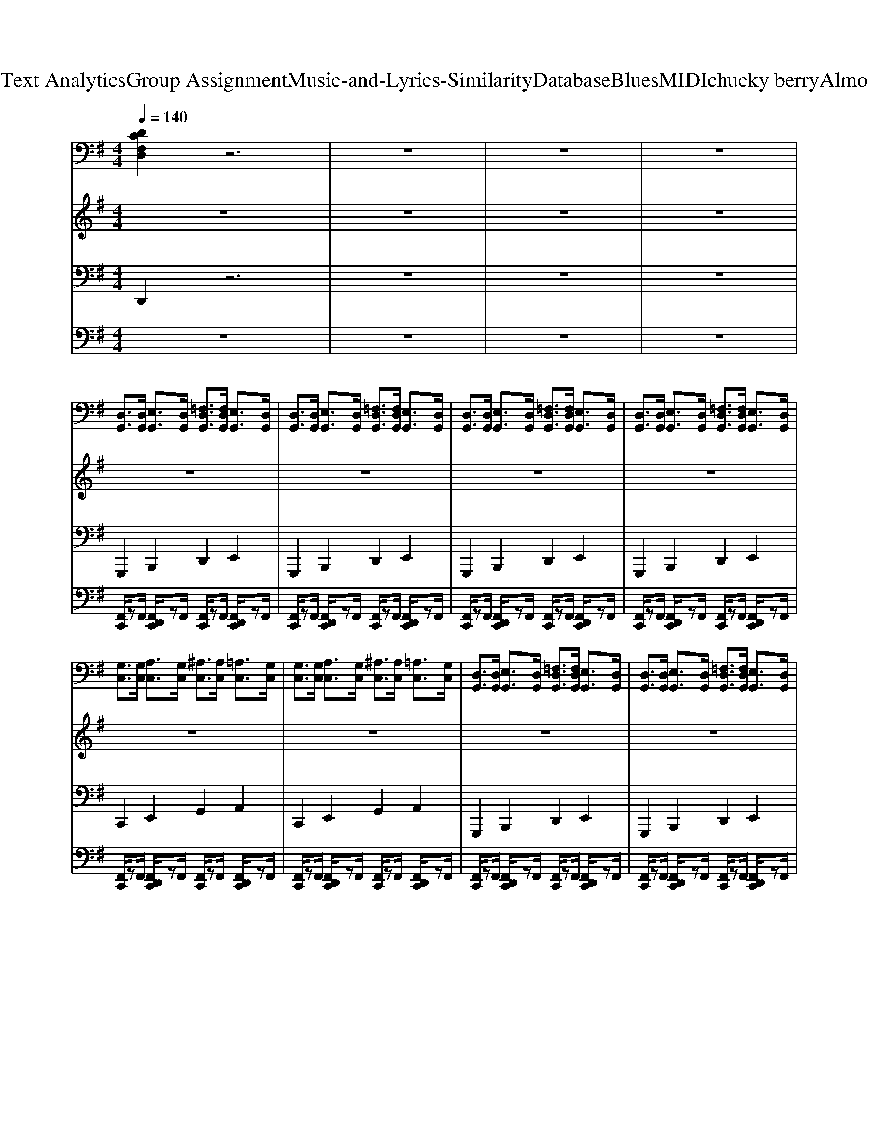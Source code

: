 X: 1
T: from D:\TCD\Text Analytics\Group Assignment\Music-and-Lyrics-Similarity\Database\Blues\MIDI\chucky berry\AlmostGrown.mid
M: 4/4
L: 1/8
Q:1/4=140
K:G % 1 sharps
V:1
%%MIDI program 27
%%MIDI program 27
[DCF,D,]2 z6| \
z8| \
z8| \
z8|
[D,G,,]3/2[D,G,,]/2 [E,G,,]3/2[D,G,,]/2 [=F,D,G,,]3/2[F,D,G,,]/2 [E,G,,]3/2[D,G,,]/2| \
[D,G,,]3/2[D,G,,]/2 [E,G,,]3/2[D,G,,]/2 [=F,D,G,,]3/2[F,D,G,,]/2 [E,G,,]3/2[D,G,,]/2| \
[D,G,,]3/2[D,G,,]/2 [E,G,,]3/2[D,G,,]/2 [=F,D,G,,]3/2[F,D,G,,]/2 [E,G,,]3/2[D,G,,]/2| \
[D,G,,]3/2[D,G,,]/2 [E,G,,]3/2[D,G,,]/2 [=F,D,G,,]3/2[F,D,G,,]/2 [E,G,,]3/2[D,G,,]/2|
[G,C,]3/2[G,C,]/2 [A,C,]3/2[G,C,]/2 [^A,C,]3/2[A,C,]/2 [=A,C,]3/2[G,C,]/2| \
[G,C,]3/2[G,C,]/2 [A,C,]3/2[G,C,]/2 [^A,C,]3/2[A,C,]/2 [=A,C,]3/2[G,C,]/2| \
[D,G,,]3/2[D,G,,]/2 [E,G,,]3/2[D,G,,]/2 [=F,D,G,,]3/2[F,D,G,,]/2 [E,G,,]3/2[D,G,,]/2| \
[D,G,,]3/2[D,G,,]/2 [E,G,,]3/2[D,G,,]/2 [=F,D,G,,]3/2[F,D,G,,]/2 [E,G,,]3/2[D,G,,]/2|
[A,D,]3/2[A,D,]/2 [B,D,]3/2[A,D,]/2 [A,D,]3/2[A,D,]/2 [B,D,]3/2[B,D,]/2| \
[A,D,]3/2[A,D,]/2 [B,D,]3/2[A,D,]/2 [A,D,]3/2[A,D,]/2 [B,D,]3/2[B,D,]/2| \
[D,G,,]3/2[D,G,,]/2 [E,G,,]3/2[D,G,,]/2 [=F,D,G,,]3/2[F,D,G,,]/2 [E,G,,]3/2[D,G,,]/2| \
[D,G,,]3/2[D,G,,]/2 [E,G,,]3/2[D,G,,]/2 [=F,D,G,,]3/2[F,D,G,,]/2 [E,G,,]3/2[D,G,,]/2|
[D,G,,]3/2[D,G,,]/2 [E,G,,]3/2[D,G,,]/2 [=F,D,G,,]3/2[F,D,G,,]/2 [E,G,,]3/2[D,G,,]/2| \
[D,G,,]3/2[D,G,,]/2 [E,G,,]3/2[D,G,,]/2 [=F,D,G,,]3/2[F,D,G,,]/2 [E,G,,]3/2[D,G,,]/2| \
[D,G,,]3/2[D,G,,]/2 [E,G,,]3/2[D,G,,]/2 [=F,D,G,,]3/2[F,D,G,,]/2 [E,G,,]3/2[D,G,,]/2| \
[D,G,,]3/2[D,G,,]/2 [E,G,,]3/2[D,G,,]/2 [=F,D,G,,]3/2[F,D,G,,]/2 [E,G,,]3/2[D,G,,]/2|
[G,C,]3/2[G,C,]/2 [A,C,]3/2[G,C,]/2 [^A,C,]3/2[A,C,]/2 [=A,C,]3/2[G,C,]/2| \
[G,C,]3/2[G,C,]/2 [A,C,]3/2[G,C,]/2 [^A,C,]3/2[A,C,]/2 [=A,C,]3/2[G,C,]/2| \
[D,G,,]3/2[D,G,,]/2 [E,G,,]3/2[D,G,,]/2 [=F,D,G,,]3/2[F,D,G,,]/2 [E,G,,]3/2[D,G,,]/2| \
[D,G,,]3/2[D,G,,]/2 [E,G,,]3/2[D,G,,]/2 [=F,D,G,,]3/2[F,D,G,,]/2 [E,G,,]3/2[D,G,,]/2|
[A,D,]3/2[A,D,]/2 [B,D,]3/2[A,D,]/2 [A,D,]3/2[A,D,]/2 [B,D,]3/2[B,D,]/2| \
[A,D,]3/2[A,D,]/2 [B,D,]3/2[A,D,]/2 [A,D,]3/2[A,D,]/2 [B,D,]3/2[B,D,]/2| \
[D,G,,]3/2[D,G,,]/2 [E,G,,]3/2[D,G,,]/2 [=F,D,G,,]3/2[F,D,G,,]/2 [E,G,,]3/2[D,G,,]/2| \
[D,G,,]3/2[D,G,,]/2 [E,G,,]3/2[D,G,,]/2 [=F,D,G,,]3/2[F,D,G,,]/2 [E,G,,]3/2[D,G,,]/2|
[D,G,,]3/2[D,G,,]/2 [E,G,,]3/2[D,G,,]/2 [=F,D,G,,]3/2[F,D,G,,]/2 [E,G,,]3/2[D,G,,]/2| \
[D,G,,]3/2[D,G,,]/2 [E,G,,]3/2[D,G,,]/2 [=F,D,G,,]3/2[F,D,G,,]/2 [E,G,,]3/2[D,G,,]/2| \
[D,G,,]3/2[D,G,,]/2 [E,G,,]3/2[D,G,,]/2 [=F,D,G,,]3/2[F,D,G,,]/2 [E,G,,]3/2[D,G,,]/2| \
[D,G,,]3/2[D,G,,]/2 [E,G,,]3/2[D,G,,]/2 [=F,D,G,,]3/2[F,D,G,,]/2 [E,G,,]3/2[D,G,,]/2|
[G,C,]3/2[G,C,]/2 [A,C,]3/2[G,C,]/2 [^A,C,]3/2[A,C,]/2 [=A,C,]3/2[G,C,]/2| \
[G,C,]3/2[G,C,]/2 [A,C,]3/2[G,C,]/2 [^A,C,]3/2[A,C,]/2 [=A,C,]3/2[G,C,]/2| \
[D,G,,]3/2[D,G,,]/2 [E,G,,]3/2[D,G,,]/2 [=F,D,G,,]3/2[F,D,G,,]/2 [E,G,,]3/2[D,G,,]/2| \
[D,G,,]3/2[D,G,,]/2 [E,G,,]3/2[D,G,,]/2 [=F,D,G,,]3/2[F,D,G,,]/2 [E,G,,]3/2[D,G,,]/2|
[A,D,]3/2[A,D,]/2 [B,D,]3/2[A,D,]/2 [A,D,]3/2[A,D,]/2 [B,D,]3/2[B,D,]/2| \
[A,D,]3/2[A,D,]/2 [B,D,]3/2[A,D,]/2 [A,D,]3/2[A,D,]/2 [B,D,]3/2[B,D,]/2| \
[D,G,,]3/2[D,G,,]/2 [E,G,,]3/2[D,G,,]/2 [=F,D,G,,]3/2[F,D,G,,]/2 [E,G,,]3/2[D,G,,]/2| \
[D,G,,]3/2[D,G,,]/2 [E,G,,]3/2[D,G,,]/2 [=F,D,G,,]3/2[F,D,G,,]/2 [E,G,,]3/2[D,G,,]/2|
[D,G,,]3/2[D,G,,]/2 [E,G,,]3/2[D,G,,]/2 [=F,D,G,,]3/2[F,D,G,,]/2 [E,G,,]3/2[D,G,,]/2| \
[D,G,,]3/2[D,G,,]/2 [E,G,,]3/2[D,G,,]/2 [=F,D,G,,]3/2[F,D,G,,]/2 [E,G,,]3/2[D,G,,]/2| \
[D,G,,]3/2[D,G,,]/2 [E,G,,]3/2[D,G,,]/2 [=F,D,G,,]3/2[F,D,G,,]/2 [E,G,,]3/2[D,G,,]/2| \
[D,G,,]3/2[D,G,,]/2 [E,G,,]3/2[D,G,,]/2 [=F,D,G,,]3/2[F,D,G,,]/2 [E,G,,]3/2[D,G,,]/2|
[G,C,]3/2[G,C,]/2 [A,C,]3/2[G,C,]/2 [^A,C,]3/2[A,C,]/2 [=A,C,]3/2[G,C,]/2| \
[G,C,]3/2[G,C,]/2 [A,C,]3/2[G,C,]/2 [^A,C,]3/2[A,C,]/2 [=A,C,]3/2[G,C,]/2| \
[D,G,,]3/2[D,G,,]/2 [E,G,,]3/2[D,G,,]/2 [=F,D,G,,]3/2[F,D,G,,]/2 [E,G,,]3/2[D,G,,]/2| \
[D,G,,]3/2[D,G,,]/2 [E,G,,]3/2[D,G,,]/2 [=F,D,G,,]3/2[F,D,G,,]/2 [E,G,,]3/2[D,G,,]/2|
[A,D,]3/2[A,D,]/2 [B,D,]3/2[A,D,]/2 [A,D,]3/2[A,D,]/2 [B,D,]3/2[B,D,]/2| \
[A,D,]3/2[A,D,]/2 [B,D,]3/2[A,D,]/2 [A,D,]3/2[A,D,]/2 [B,D,]3/2[B,D,]/2| \
[D,G,,]3/2[D,G,,]/2 [E,G,,]3/2[D,G,,]/2 [=F,D,G,,]3/2[F,D,G,,]/2 [E,G,,]3/2[D,G,,]/2| \
[D,G,,]3/2[D,G,,]/2 [E,G,,]3/2[D,G,,]/2 [=F,D,G,,]3/2[F,D,G,,]/2 [E,G,,]3/2[D,G,,]/2|
[D,G,,]3/2[D,G,,]/2 [E,G,,]3/2[D,G,,]/2 [=F,D,G,,]3/2[F,D,G,,]/2 [E,G,,]3/2[D,G,,]/2| \
[D,G,,]3/2[D,G,,]/2 [E,G,,]3/2[D,G,,]/2 [=F,D,G,,]3/2[F,D,G,,]/2 [E,G,,]3/2[D,G,,]/2| \
[D,G,,]3/2[D,G,,]/2 [E,G,,]3/2[D,G,,]/2 [=F,D,G,,]3/2[F,D,G,,]/2 [E,G,,]3/2[D,G,,]/2| \
[D,G,,]3/2[D,G,,]/2 [E,G,,]3/2[D,G,,]/2 [=F,D,G,,]3/2[F,D,G,,]/2 [E,G,,]3/2[D,G,,]/2|
[G,C,]3/2[G,C,]/2 [A,C,]3/2[G,C,]/2 [^A,C,]3/2[A,C,]/2 [=A,C,]3/2[G,C,]/2| \
[G,C,]3/2[G,C,]/2 [A,C,]3/2[G,C,]/2 [^A,C,]3/2[A,C,]/2 [=A,C,]3/2[G,C,]/2| \
[D,G,,]3/2[D,G,,]/2 [E,G,,]3/2[D,G,,]/2 [=F,D,G,,]3/2[F,D,G,,]/2 [E,G,,]3/2[D,G,,]/2| \
[D,G,,]3/2[D,G,,]/2 [E,G,,]3/2[D,G,,]/2 [=F,D,G,,]3/2[F,D,G,,]/2 [E,G,,]3/2[D,G,,]/2|
[A,D,]3/2[A,D,]/2 [B,D,]3/2[A,D,]/2 [A,D,]3/2[A,D,]/2 [B,D,]3/2[B,D,]/2| \
[A,D,]3/2[A,D,]/2 [B,D,]3/2[A,D,]/2 [A,D,]3/2[A,D,]/2 [B,D,]3/2[B,D,]/2| \
[D,G,,]3/2[D,G,,]/2 [E,G,,]3/2[D,G,,]/2 [=F,D,G,,]3/2[F,D,G,,]/2 [E,G,,]3/2[D,G,,]/2| \
[D,G,,]3/2[D,G,,]/2 [E,G,,]3/2[D,G,,]/2 [=F,D,G,,]3/2[F,D,G,,]/2 [E,G,,]3/2[D,G,,]/2|
[D,G,,]3/2[D,G,,]/2 [E,G,,]3/2[D,G,,]/2 [=F,D,G,,]3/2[F,D,G,,]/2 [E,G,,]3/2[D,G,,]/2| \
[D,G,,]3/2[D,G,,]/2 [E,G,,]3/2[D,G,,]/2 [=F,D,G,,]3/2[F,D,G,,]/2 [E,G,,]3/2[D,G,,]/2| \
[D,G,,]3/2[D,G,,]/2 [E,G,,]3/2[D,G,,]/2 [=F,D,G,,]3/2[F,D,G,,]/2 [E,G,,]3/2[D,G,,]/2| \
[D,G,,]3/2[D,G,,]/2 [E,G,,]3/2[D,G,,]/2 [=F,D,G,,]3/2[F,D,G,,]/2 [E,G,,]3/2[D,G,,]/2|
[G,C,]3/2[G,C,]/2 [A,C,]3/2[G,C,]/2 [^A,C,]3/2[A,C,]/2 [=A,C,]3/2[G,C,]/2| \
[G,C,]3/2[G,C,]/2 [A,C,]3/2[G,C,]/2 [^A,C,]3/2[A,C,]/2 [=A,C,]3/2[G,C,]/2| \
[D,G,,]3/2[D,G,,]/2 [E,G,,]3/2[D,G,,]/2 [=F,D,G,,]3/2[F,D,G,,]/2 [E,G,,]3/2[D,G,,]/2| \
[D,G,,]3/2[D,G,,]/2 [E,G,,]3/2[D,G,,]/2 [=F,D,G,,]3/2[F,D,G,,]/2 [E,G,,]3/2[D,G,,]/2|
[A,D,]3/2[A,D,]/2 [B,D,]3/2[A,D,]/2 [A,D,]3/2[A,D,]/2 [B,D,]3/2[B,D,]/2| \
[A,D,]3/2[A,D,]/2 [B,D,]3/2[A,D,]/2 [A,D,]3/2[A,D,]/2 [B,D,]3/2[B,D,]/2| \
[D,G,,]3/2[D,G,,]/2 [E,G,,]3/2[D,G,,]/2 [=F,D,G,,]3/2[F,D,G,,]/2 [E,G,,]3/2[D,G,,]/2| \
[D,G,,]3/2[D,G,,]/2 [E,G,,]3/2[D,G,,]/2 [=F,D,G,,]3/2[F,D,G,,]/2 [E,G,,]3/2[D,G,,]/2|
V:2
%%MIDI program 27
%%MIDI program 27
z8| \
z8| \
z8| \
z8|
z8| \
z8| \
z8| \
z8|
z8| \
z8| \
z8| \
z8|
z8| \
z8| \
z8| \
z8|
z8| \
z8| \
z8| \
z8|
z8| \
z8| \
z8| \
z8|
z8| \
z8| \
z8| \
z8|
z8| \
z8| \
z8| \
z8|
z8| \
z8| \
z8| \
z8|
z8| \
z8| \
z8| \
z8|
z[=FD]/2[FD]/2 [FD]3/2[FD]/2 [FD]3/2[FD]/2 [FD]3/2[FD]/2| \
[DB,]2 [GDB,]3/2[GD]3/2z/2[EC]/2 [D^A,]/2B,/2G,| \
[GD]3/2[GD]/2 [GD]3/2[EC]/2 [D^A,]/2B,/2G, [GD]3/2[EC]/2| \
[D^A,]/2B,/2G, [GD]3/2[EC]/2 [DA,]/2B,/2G, [GD]3/2[EC]/2|
[D^A,]/2B,/2G, [GD]3/2[EC]/2 [DA,]/2B,/2G, [GD]2| \
[d^A]3/2[d-A-][d-dA-A]/2[dA] [dA]3/2[c-=A-][c-cA-A]/2[cA]| \
[cA]3/2[^A-G-][A-AG-G]/2[AG] [AG]3/2[=A-=F-][A-AF-F]/2[AF]| \
[A=F]3/2[G-E-][G-GE-E]/2[GE] [GE]3/2[G-D-^A,-][=A-GE-DC-^A,]/2[=AEC]|
[GD^A,]/2B,/2[B,G,]2z/2[B,G,]3/2z/2 (3G,B,DG/2| \
[^AE]/2E/2z/2[AE]/2 E/2[AE]/2z/2E/2 [GD][DA,]2[AE]/2E/2-| \
Ez/2[GD]/2 [EC]/2[EC]/2[D^A,] [EC]/2[EC]/2[GD] [EC]3/2[DA,]/2| \
[B,G,D,]3/2[B,G,D,]/2 [GD]3/2[GD]/2 [EC]3/2[D^A,]/2 [B,G,]3/2D,/2|
V:3
%%MIDI program 33
%%MIDI program 33
D,,2 z6| \
z8| \
z8| \
z8|
G,,,2 B,,,2 D,,2 E,,2| \
G,,,2 B,,,2 D,,2 E,,2| \
G,,,2 B,,,2 D,,2 E,,2| \
G,,,2 B,,,2 D,,2 E,,2|
C,,2 E,,2 G,,2 A,,2| \
C,,2 E,,2 G,,2 A,,2| \
G,,,2 B,,,2 D,,2 E,,2| \
G,,,2 B,,,2 D,,2 E,,2|
D,,2 F,,2 A,,2 B,,2| \
D,,2 F,,2 A,,2 B,,2| \
G,,,2 B,,,2 D,,2 E,,2| \
G,,,2 B,,,2 D,,2 E,,2|
G,,,2 B,,,2 D,,2 E,,2| \
G,,,2 B,,,2 D,,2 E,,2| \
G,,,2 B,,,2 D,,2 E,,2| \
G,,,2 B,,,2 D,,2 E,,2|
C,,2 E,,2 G,,2 A,,2| \
C,,2 E,,2 G,,2 A,,2| \
G,,,2 B,,,2 D,,2 E,,2| \
G,,,2 B,,,2 D,,2 E,,2|
D,,2 F,,2 A,,2 B,,2| \
D,,2 F,,2 A,,2 B,,2| \
G,,,2 B,,,2 D,,2 E,,2| \
G,,,2 B,,,2 D,,2 E,,2|
G,,,2 B,,,2 D,,2 E,,2| \
G,,,2 B,,,2 D,,2 E,,2| \
G,,,2 B,,,2 D,,2 E,,2| \
G,,,2 B,,,2 D,,2 E,,2|
C,,2 E,,2 G,,2 A,,2| \
C,,2 E,,2 G,,2 A,,2| \
G,,,2 B,,,2 D,,2 E,,2| \
G,,,2 B,,,2 D,,2 E,,2|
D,,2 F,,2 A,,2 B,,2| \
D,,2 F,,2 A,,2 B,,2| \
G,,,2 B,,,2 D,,2 E,,2| \
G,,,2 B,,,2 D,,2 E,,2|
G,,,2 B,,,2 D,,2 E,,2| \
G,,,2 B,,,2 D,,2 E,,2| \
G,,,2 B,,,2 D,,2 E,,2| \
G,,,2 B,,,2 D,,2 E,,2|
C,,2 E,,2 G,,2 A,,2| \
C,,2 E,,2 G,,2 A,,2| \
G,,,2 B,,,2 D,,2 E,,2| \
G,,,2 B,,,2 D,,2 E,,2|
D,,2 F,,2 A,,2 B,,2| \
D,,2 F,,2 A,,2 B,,2| \
G,,,2 B,,,2 D,,2 E,,2| \
G,,,2 B,,,2 D,,2 E,,2|
G,,,2 B,,,2 D,,2 E,,2| \
G,,,2 B,,,2 D,,2 E,,2| \
G,,,2 B,,,2 D,,2 E,,2| \
G,,,2 B,,,2 D,,2 E,,2|
C,,2 E,,2 G,,2 A,,2| \
C,,2 E,,2 G,,2 A,,2| \
G,,,2 B,,,2 D,,2 E,,2| \
G,,,2 B,,,2 D,,2 E,,2|
D,,2 F,,2 A,,2 B,,2| \
D,,2 F,,2 A,,2 B,,2| \
G,,,2 B,,,2 D,,2 E,,2| \
G,,,2 B,,,2 D,,2 E,,2|
G,,,2 B,,,2 D,,2 E,,2| \
G,,,2 B,,,2 D,,2 E,,2| \
G,,,2 B,,,2 D,,2 E,,2| \
G,,,2 B,,,2 D,,2 E,,2|
C,,2 E,,2 G,,2 A,,2| \
C,,2 E,,2 G,,2 A,,2| \
G,,,2 B,,,2 D,,2 E,,2| \
G,,,2 B,,,2 D,,2 E,,2|
D,,2 F,,2 A,,2 B,,2| \
D,,2 F,,2 A,,2 B,,2| \
G,,,2 B,,,2 D,,2 E,,2| \
G,,,2 B,,,2 D,,2 E,,2|
V:4
%%MIDI channel 10
z8| \
z8| \
z8| \
z8|
[F,,C,,]/2zF,,/2 [F,,D,,C,,]/2zF,,/2 [F,,C,,]/2zF,,/2 [F,,D,,C,,]/2zF,,/2| \
[F,,C,,]/2zF,,/2 [F,,D,,C,,]/2zF,,/2 [F,,C,,]/2zF,,/2 [F,,D,,C,,]/2zF,,/2| \
[F,,C,,]/2zF,,/2 [F,,D,,C,,]/2zF,,/2 [F,,C,,]/2zF,,/2 [F,,D,,C,,]/2zF,,/2| \
[F,,C,,]/2zF,,/2 [F,,D,,C,,]/2zF,,/2 [F,,C,,]/2zF,,/2 [F,,D,,C,,]/2zF,,/2|
[F,,C,,]/2zF,,/2 [F,,D,,C,,]/2zF,,/2 [F,,C,,]/2zF,,/2 [F,,D,,C,,]/2zF,,/2| \
[F,,C,,]/2zF,,/2 [F,,D,,C,,]/2zF,,/2 [F,,C,,]/2zF,,/2 [F,,D,,C,,]/2zF,,/2| \
[F,,C,,]/2zF,,/2 [F,,D,,C,,]/2zF,,/2 [F,,C,,]/2zF,,/2 [F,,D,,C,,]/2zF,,/2| \
[F,,C,,]/2zF,,/2 [F,,D,,C,,]/2zF,,/2 [F,,C,,]/2zF,,/2 [F,,D,,C,,]/2zF,,/2|
[F,,C,,]/2zF,,/2 [F,,D,,C,,]/2zF,,/2 [F,,C,,]/2zF,,/2 [F,,D,,C,,]/2zF,,/2| \
[F,,C,,]/2zF,,/2 [F,,D,,C,,]/2zF,,/2 [F,,C,,]/2zF,,/2 [F,,D,,C,,]/2zF,,/2| \
[F,,C,,]/2zF,,/2 [F,,D,,C,,]/2zF,,/2 [F,,C,,]/2zF,,/2 [F,,D,,C,,]/2zF,,/2| \
[F,,C,,]/2zF,,/2 [F,,D,,C,,]/2zF,,/2 [F,,C,,]/2zF,,/2 [F,,D,,C,,]/2zF,,/2|
[F,,C,,]/2zF,,/2 [F,,D,,C,,]/2zF,,/2 [F,,C,,]/2zF,,/2 [F,,D,,C,,]/2zF,,/2| \
[F,,C,,]/2zF,,/2 [F,,D,,C,,]/2zF,,/2 [F,,C,,]/2zF,,/2 [F,,D,,C,,]/2zF,,/2| \
[F,,C,,]/2zF,,/2 [F,,D,,C,,]/2zF,,/2 [F,,C,,]/2zF,,/2 [F,,D,,C,,]/2zF,,/2| \
[F,,C,,]/2zF,,/2 [F,,D,,C,,]/2zF,,/2 [F,,C,,]/2zF,,/2 [F,,D,,C,,]/2zF,,/2|
[F,,C,,]/2zF,,/2 [F,,D,,C,,]/2zF,,/2 [F,,C,,]/2zF,,/2 [F,,D,,C,,]/2zF,,/2| \
[F,,C,,]/2zF,,/2 [F,,D,,C,,]/2zF,,/2 [F,,C,,]/2zF,,/2 [F,,D,,C,,]/2zF,,/2| \
[F,,C,,]/2zF,,/2 [F,,D,,C,,]/2zF,,/2 [F,,C,,]/2zF,,/2 [F,,D,,C,,]/2zF,,/2| \
[F,,C,,]/2zF,,/2 [F,,D,,C,,]/2zF,,/2 [F,,C,,]/2zF,,/2 [F,,D,,C,,]/2zF,,/2|
[F,,C,,]/2zF,,/2 [F,,D,,C,,]/2zF,,/2 [F,,C,,]/2zF,,/2 [F,,D,,C,,]/2zF,,/2| \
[F,,C,,]/2zF,,/2 [F,,D,,C,,]/2zF,,/2 [F,,C,,]/2zF,,/2 [F,,D,,C,,]/2zF,,/2| \
[F,,C,,]/2zF,,/2 [F,,D,,C,,]/2zF,,/2 [F,,C,,]/2zF,,/2 [F,,D,,C,,]/2zF,,/2| \
[F,,C,,]/2zF,,/2 [F,,D,,C,,]/2zF,,/2 [F,,C,,]/2zF,,/2 [F,,D,,C,,]/2zF,,/2|
[F,,C,,]/2zF,,/2 [F,,D,,C,,]/2zF,,/2 [F,,C,,]/2zF,,/2 [F,,D,,C,,]/2zF,,/2| \
[F,,C,,]/2zF,,/2 [F,,D,,C,,]/2zF,,/2 [F,,C,,]/2zF,,/2 [F,,D,,C,,]/2zF,,/2| \
[F,,C,,]/2zF,,/2 [F,,D,,C,,]/2zF,,/2 [F,,C,,]/2zF,,/2 [F,,D,,C,,]/2zF,,/2| \
[F,,C,,]/2zF,,/2 [F,,D,,C,,]/2zF,,/2 [F,,C,,]/2zF,,/2 [F,,D,,C,,]/2zF,,/2|
[F,,C,,]/2zF,,/2 [F,,D,,C,,]/2zF,,/2 [F,,C,,]/2zF,,/2 [F,,D,,C,,]/2zF,,/2| \
[F,,C,,]/2zF,,/2 [F,,D,,C,,]/2zF,,/2 [F,,C,,]/2zF,,/2 [F,,D,,C,,]/2zF,,/2| \
[F,,C,,]/2zF,,/2 [F,,D,,C,,]/2zF,,/2 [F,,C,,]/2zF,,/2 [F,,D,,C,,]/2zF,,/2| \
[F,,C,,]/2zF,,/2 [F,,D,,C,,]/2zF,,/2 [F,,C,,]/2zF,,/2 [F,,D,,C,,]/2zF,,/2|
[F,,C,,]/2zF,,/2 [F,,D,,C,,]/2zF,,/2 [F,,C,,]/2zF,,/2 [F,,D,,C,,]/2zF,,/2| \
[F,,C,,]/2zF,,/2 [F,,D,,C,,]/2zF,,/2 [F,,C,,]/2zF,,/2 [F,,D,,C,,]/2zF,,/2| \
[F,,C,,]/2zF,,/2 [F,,D,,C,,]/2zF,,/2 [F,,C,,]/2zF,,/2 [F,,D,,C,,]/2zF,,/2| \
[F,,C,,]/2zF,,/2 [F,,D,,C,,]/2zF,,/2 [F,,C,,]/2zF,,/2 [F,,D,,C,,]/2zF,,/2|
[F,,C,,]/2zF,,/2 [F,,D,,C,,]/2zF,,/2 [F,,C,,]/2zF,,/2 [F,,D,,C,,]/2zF,,/2| \
[F,,C,,]/2zF,,/2 [F,,D,,C,,]/2zF,,/2 [F,,C,,]/2zF,,/2 [F,,D,,C,,]/2zF,,/2| \
[F,,C,,]/2zF,,/2 [F,,D,,C,,]/2zF,,/2 [F,,C,,]/2zF,,/2 [F,,D,,C,,]/2zF,,/2| \
[F,,C,,]/2zF,,/2 [F,,D,,C,,]/2zF,,/2 [F,,C,,]/2zF,,/2 [F,,D,,C,,]/2zF,,/2|
[F,,C,,]/2zF,,/2 [F,,D,,C,,]/2zF,,/2 [F,,C,,]/2zF,,/2 [F,,D,,C,,]/2zF,,/2| \
[F,,C,,]/2zF,,/2 [F,,D,,C,,]/2zF,,/2 [F,,C,,]/2zF,,/2 [F,,D,,C,,]/2zF,,/2| \
[F,,C,,]/2zF,,/2 [F,,D,,C,,]/2zF,,/2 [F,,C,,]/2zF,,/2 [F,,D,,C,,]/2zF,,/2| \
[F,,C,,]/2zF,,/2 [F,,D,,C,,]/2zF,,/2 [F,,C,,]/2zF,,/2 [F,,D,,C,,]/2zF,,/2|
[F,,C,,]/2zF,,/2 [F,,D,,C,,]/2zF,,/2 [F,,C,,]/2zF,,/2 [F,,D,,C,,]/2zF,,/2| \
[F,,C,,]/2zF,,/2 [F,,D,,C,,]/2zF,,/2 [F,,C,,]/2zF,,/2 [F,,D,,C,,]/2zF,,/2| \
[F,,C,,]/2zF,,/2 [F,,D,,C,,]/2zF,,/2 [F,,C,,]/2zF,,/2 [F,,D,,C,,]/2zF,,/2| \
[F,,C,,]/2zF,,/2 [F,,D,,C,,]/2zF,,/2 [F,,C,,]/2zF,,/2 [F,,D,,C,,]/2zF,,/2|
[F,,C,,]/2zF,,/2 [F,,D,,C,,]/2zF,,/2 [F,,C,,]/2zF,,/2 [F,,D,,C,,]/2zF,,/2| \
[F,,C,,]/2zF,,/2 [F,,D,,C,,]/2zF,,/2 [F,,C,,]/2zF,,/2 [F,,D,,C,,]/2zF,,/2| \
[F,,C,,]/2zF,,/2 [F,,D,,C,,]/2zF,,/2 [F,,C,,]/2zF,,/2 [F,,D,,C,,]/2zF,,/2| \
[F,,C,,]/2zF,,/2 [F,,D,,C,,]/2zF,,/2 [F,,C,,]/2zF,,/2 [F,,D,,C,,]/2zF,,/2|
[F,,C,,]/2zF,,/2 [F,,D,,C,,]/2zF,,/2 [F,,C,,]/2zF,,/2 [F,,D,,C,,]/2zF,,/2| \
[F,,C,,]/2zF,,/2 [F,,D,,C,,]/2zF,,/2 [F,,C,,]/2zF,,/2 [F,,D,,C,,]/2zF,,/2| \
[F,,C,,]/2zF,,/2 [F,,D,,C,,]/2zF,,/2 [F,,C,,]/2zF,,/2 [F,,D,,C,,]/2zF,,/2| \
[F,,C,,]/2zF,,/2 [F,,D,,C,,]/2zF,,/2 [F,,C,,]/2zF,,/2 [F,,D,,C,,]/2zF,,/2|
[F,,C,,]/2zF,,/2 [F,,D,,C,,]/2zF,,/2 [F,,C,,]/2zF,,/2 [F,,D,,C,,]/2zF,,/2| \
[F,,C,,]/2zF,,/2 [F,,D,,C,,]/2zF,,/2 [F,,C,,]/2zF,,/2 [F,,D,,C,,]/2zF,,/2| \
[F,,C,,]/2zF,,/2 [F,,D,,C,,]/2zF,,/2 [F,,C,,]/2zF,,/2 [F,,D,,C,,]/2zF,,/2| \
[F,,C,,]/2zF,,/2 [F,,D,,C,,]/2zF,,/2 [F,,C,,]/2zF,,/2 [F,,D,,C,,]/2zF,,/2|
[F,,C,,]/2zF,,/2 [F,,D,,C,,]/2zF,,/2 [F,,C,,]/2zF,,/2 [F,,D,,C,,]/2zF,,/2| \
[F,,C,,]/2zF,,/2 [F,,D,,C,,]/2zF,,/2 [F,,C,,]/2zF,,/2 [F,,D,,C,,]/2zF,,/2| \
[F,,C,,]/2zF,,/2 [F,,D,,C,,]/2zF,,/2 [F,,C,,]/2zF,,/2 [F,,D,,C,,]/2zF,,/2| \
[F,,C,,]/2zF,,/2 [F,,D,,C,,]/2zF,,/2 [F,,C,,]/2zF,,/2 [F,,D,,C,,]/2zF,,/2|
[F,,C,,]/2zF,,/2 [F,,D,,C,,]/2zF,,/2 [F,,C,,]/2zF,,/2 [F,,D,,C,,]/2zF,,/2| \
[F,,C,,]/2zF,,/2 [F,,D,,C,,]/2zF,,/2 [F,,C,,]/2zF,,/2 [F,,D,,C,,]/2zF,,/2| \
[F,,C,,]/2zF,,/2 [F,,D,,C,,]/2zF,,/2 [F,,C,,]/2zF,,/2 [F,,D,,C,,]/2zF,,/2| \
[F,,C,,]/2zF,,/2 [F,,D,,C,,]/2zF,,/2 [F,,C,,]/2zF,,/2 [F,,D,,C,,]/2zF,,/2|
[F,,C,,]/2zF,,/2 [F,,D,,C,,]/2zF,,/2 [F,,C,,]/2zF,,/2 [F,,D,,C,,]/2zF,,/2| \
[F,,C,,]/2zF,,/2 [F,,D,,C,,]/2zF,,/2 [F,,C,,]/2zF,,/2 [F,,D,,C,,]/2zF,,/2| \
[F,,C,,]/2zF,,/2 [F,,D,,C,,]/2zF,,/2 [F,,C,,]/2zF,,/2 [F,,D,,C,,]/2zF,,/2| \
[F,,C,,]/2zF,,/2 [F,,D,,C,,]/2zF,,/2 [F,,C,,]/2zF,,/2 [F,,D,,C,,]/2zF,,/2|
